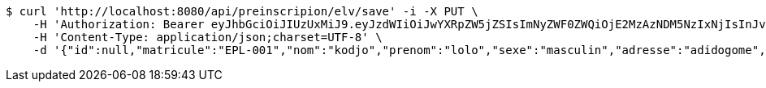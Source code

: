 [source,bash]
----
$ curl 'http://localhost:8080/api/preinscripion/elv/save' -i -X PUT \
    -H 'Authorization: Bearer eyJhbGciOiJIUzUxMiJ9.eyJzdWIiOiJwYXRpZW5jZSIsImNyZWF0ZWQiOjE2MzAzNDM5NzIxNjIsInJvbGVzIjpudWxsLCJpZCI6IjYyNzc0MjdlLTM5M2MtNDMyZi04NmE2LTY4ZmRhZTQ3YmVmOCIsInRva2VuX3R5cGUiOiJhY2Nlc3NfdG9rZW4iLCJleHAiOjE2MzAzNDc1NzJ9.p60VViXfB-14STNOHnv3sLdTK3gc_cfac3XvapShf0An6nrsME5xu90YXru4DaM3jJmvZNeXQ5A0yysbdGVHQg' \
    -H 'Content-Type: application/json;charset=UTF-8' \
    -d '{"id":null,"matricule":"EPL-001","nom":"kodjo","prenom":"lolo","sexe":"masculin","adresse":"adidogome","nationalite":"Togolaise","dateNaissance":0,"lieuNaissance":"Lome","image":"","nomParent":"TOTO","prenomParent":"Abalo","adresseParent":"Lome","professionParent":"Ingenieur","telephoneParent":"0022890345678","active":false}'
----